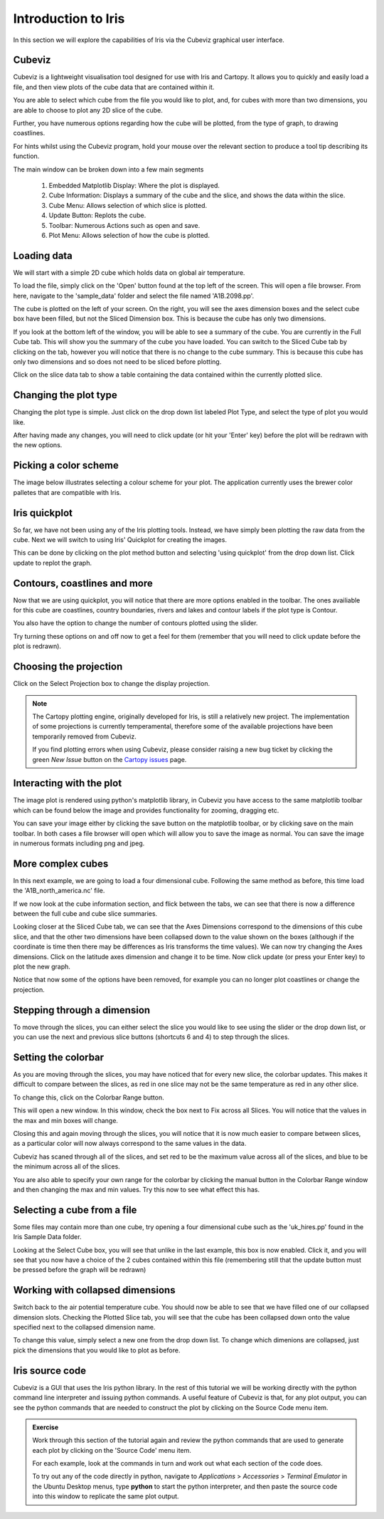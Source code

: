 ====================
Introduction to Iris
====================

In this section we will explore the capabilities of Iris via the
Cubeviz graphical user interface.

Cubeviz
-------

Cubeviz is a lightweight visualisation tool designed for use with Iris
and Cartopy. It allows you to quickly and easily load a file, and then
view plots of the cube data that are contained within it.

You are able to select which cube from the file you would like to plot,
and, for cubes with more than two dimensions, you are able to choose to
plot any 2D slice of the cube.

Further, you have numerous options regarding how the cube will be plotted,
from the type of graph, to drawing coastlines.

For hints whilst using the Cubeviz program, hold your mouse over the
relevant section to produce a tool tip describing its function.

.. image:: images/cubeviz/theaGuideJPEG.jpg

The main window can be broken down into a few main segments

 1. Embedded Matplotlib Display: Where the plot is displayed.
 2. Cube Information: Displays a summary of the cube and the slice,
    and shows the data within the slice.
 3. Cube Menu: Allows selection of which slice is plotted.
 4. Update Button: Replots the cube.
 5. Toolbar: Numerous Actions such as open and save.
 6. Plot Menu: Allows selection of how the cube is plotted.

Loading data
------------

We will start with a simple 2D cube which holds data on global air
temperature.

.. image:: images/cubeviz/tute1.PNG

To load the file, simply click on the 'Open' button found at the top left
of the screen. This will open a file browser. From here, navigate to the
'sample_data' folder and select the file named 'A1B.2098.pp'.

.. image:: images/cubeviz/tute2.PNG

The cube is plotted on the left of your screen. On the right, you will see
the axes dimension boxes and the select cube box have been filled, but not
the Sliced Dimension box. This is because the cube has only two dimensions.

.. image:: images/cubeviz/tute3.PNG

If you look at the bottom left of the window, you will be able to see a
summary of the cube. You are currently in the Full Cube tab. This will
show you the summary of the cube you have loaded. You can switch to the
Sliced Cube tab by clicking on the tab, however you will notice that there
is no change to the cube summary. This is because this cube has only two
dimensions and so does not need to be sliced before plotting.

Click on the slice data tab to show a table containing the data contained
within the currently plotted slice.

Changing the plot type
----------------------

Changing the plot type is simple. Just click on the drop down list labeled
Plot Type, and select the type of plot you would like.

.. image:: images/cubeviz/tute5.PNG

After having made any changes, you will need to click update (or hit your
'Enter' key) before the plot will be redrawn with the new options.

Picking a color scheme
----------------------

The image below illustrates selecting a colour scheme for your plot. The
application currently uses the brewer color palletes that are compatible
with Iris.

.. image:: images/cubeviz/tute6.PNG

Iris quickplot
--------------

So far, we have not been using any of the Iris plotting tools. Instead, we
have simply been plotting the raw data from the cube. Next we will switch
to using Iris' Quickplot for creating the images.

This can be done by clicking on the plot method button and selecting 'using
quickplot' from the drop down list. Click update to replot the graph.

.. image:: images/cubeviz/tute7.PNG

Contours, coastlines and more
-----------------------------

Now that we are using quickplot, you will notice that there are more options
enabled in the toolbar. The ones availiable for this cube are coastlines,
country boundaries, rivers and lakes and contour labels if the plot type is
Contour.

You also have the option to change the number of contours plotted using
the slider.

Try turning these options on and off now to get a feel for them (remember
that you will need to click update before the plot is redrawn).

.. image:: images/cubeviz/tute9.PNG

Choosing the projection
-----------------------

Click on the Select Projection box to change the display projection.

.. note::

   The Cartopy plotting engine, originally developed for Iris, is still a
   relatively new project. The implementation of some projections is
   currently temperamental, therefore some of the available projections
   have been temporarily removed from Cubeviz.

   If you find plotting errors when using Cubeviz, please consider raising
   a new bug ticket by clicking the green  *New Issue* button on the `Cartopy
   issues <https://github.com/SciTools/cartopy/issues?state=open>`_ page.

.. image:: images/cubeviz/tute8.PNG

Interacting with the plot
-------------------------

The image plot is rendered using python's matplotlib library, in Cubeviz you
have access to the same matplotlib toolbar which can be found below the image
and provides functionality for zooming, dragging etc.

.. image:: images/cubeviz/tute10.PNG

You can save your image either by clicking the save button on the matplotlib
toolbar, or by clicking save on the main toolbar. In both cases
a file browser will open which will allow you to save the image as normal.
You can save the image in numerous formats including png and jpeg.

More complex cubes
------------------

In this next example, we are going to load a four dimensional cube. Following
the same method as before, this time load the 'A1B_north_america.nc' file.

If we now look at the cube information section, and flick between the tabs,
we can see that there is now a difference between the full cube and cube slice
summaries.

.. image:: images/cubeviz/tute11.PNG

Looking closer at the Sliced Cube tab, we can see that the Axes Dimensions
correspond to the dimensions of this cube slice, and that the other
two dimensions have been collapsed down to the value shown on the boxes
(although if the coordinate is time then there may be differences as Iris
transforms the time values). We can now try changing the Axes dimensions.
Click on the latitude axes dimension and change it to be time. Now click
update (or press your Enter key) to plot the new graph.

.. image:: images/cubeviz/tute12.PNG

Notice that now some of the options have been removed, for example you can
no longer plot coastlines or change the projection.

Stepping through a dimension
----------------------------

To move through the slices, you can either select the slice you would like
to see using the slider or the drop down list, or you can use the next and
previous slice buttons (shortcuts 6 and 4) to step through the slices.

.. image:: images/cubeviz/tute13.PNG

Setting the colorbar
--------------------

As you are moving through the slices, you may have noticed that for every
new slice, the colorbar updates. This makes it difficult to compare between
the slices, as red in one slice may not be the same temperature as red in any
other slice.

To change this, click on the Colorbar Range button.

.. image:: images/cubeviz/tute14.PNG

This will open a new window. In this window, check the box next to Fix
across all Slices. You will notice that the values in the max and min boxes
will change.

Closing this and again moving through the slices, you will notice that it
is now much easier to compare between slices, as a particular color will now
always correspond to the same values in the data.

.. image:: images/cubeviz/tute15.PNG

Cubeviz has scaned through all of the slices, and set red to
be the maximum value across all of the slices, and blue to be the minimum
across all of the slices.

You are also able to specify your own range for the colorbar by clicking
the manual button in the Colorbar Range window and then changing the
max and min values. Try this now to see what effect this has.

Selecting a cube from a file
----------------------------

Some files may contain more than one cube, try opening a four dimensional
cube such as the 'uk_hires.pp' found in the Iris Sample Data folder.

Looking at the Select Cube box, you will see that unlike in the last example,
this box is now enabled. Click it, and you will see that you now have a choice
of the 2 cubes contained within this file (remembering still that the update
button must be pressed before the graph will be redrawn)

.. image:: images/cubeviz/tute16.PNG

Working with collapsed dimensions
---------------------------------

Switch back to the air potential temperature cube. You should now be able
to see that we have filled one of our collapsed dimension slots. Checking the
Plotted Slice tab, you will see that the cube has been collapsed down onto the
value specified next to the collapsed dimension name.

To change this value, simply select a new one from the drop down list.
To change which dimenions are collapsed, just pick the dimensions that
you would like to plot as before.

Iris source code
----------------

Cubeviz is a GUI that uses the Iris python library. In the rest of this
tutorial we will be working directly with the python command line interpreter
and issuing python commands. A useful feature of Cubeviz is that, for any
plot output, you can see the python commands that are needed to construct the
plot by clicking on the Source Code menu item.

.. admonition:: Exercise

   Work through this section of the tutorial again and review the python
   commands that are used to generate each plot by clicking on the 'Source
   Code' menu item.

   For each example, look at the commands in turn and work out what each
   section of the code does.

   To try out any of the code directly in python, navigate to *Applications* >
   *Accessories* > *Terminal Emulator* in the Ubuntu Desktop menus, type
   **python** to start the python interpreter, and then paste the source code
   into this window to replicate the same plot output.


